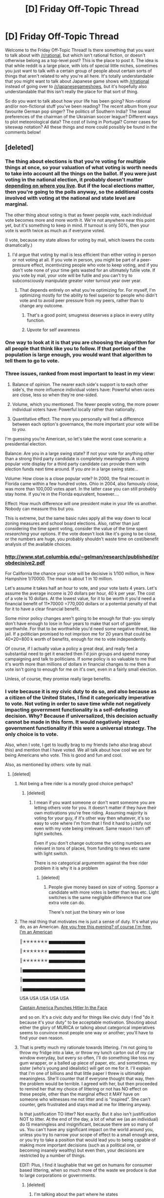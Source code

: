 #+TITLE: [D] Friday Off-Topic Thread

* [D] Friday Off-Topic Thread
:PROPERTIES:
:Author: AutoModerator
:Score: 15
:DateUnix: 1449846372.0
:DateShort: 2015-Dec-11
:END:
Welcome to the Friday Off-Topic Thread! Is there something that you want to talk about with [[/r/rational]], but which isn't rational fiction, or doesn't otherwise belong as a top-level post? This is the place to post it. The idea is that while reddit is a large place, with lots of special little niches, sometimes you just want to talk with a certain group of people about certain sorts of things that aren't related to why you're all here. It's totally understandable that you might want to talk about Japanese game shows with [[/r/rational]] instead of going over to [[/r/japanesegameshows]], but it's hopefully also understandable that this isn't really the place for that sort of thing.

So do you want to talk about how your life has been going? Non-rational and/or non-fictional stuff you've been reading? The recent album from your favourite German pop singer? The politics of Southern India? The sexual preferences of the chairman of the Ukrainian soccer league? Different ways to plot meteorological data? The cost of living in Portugal? Corner cases for siteswap notation? All these things and more could possibly be found in the comments below!


** [deleted]
:PROPERTIES:
:Score: 8
:DateUnix: 1449852679.0
:DateShort: 2015-Dec-11
:END:

*** The thing about elections is that you're voting for multiple things at once, so your valuation of what voting is worth needs to take into account all the things on the ballot. If you were just voting in the national election, it probably doesn't matter [[http://www.forbes.com/sites/baldwin/2012/11/05/what-are-the-odds-that-your-vote-will-count/][depending on where you live]]. But if the local elections matter, then you're going to the polls anyway, so the additional costs involved with voting at the national and state level are marginal.

The other thing about voting is that as fewer people vote, each individual vote becomes more and more worth it. We're not anywhere near this point yet, but it's something to keep in mind. If turnout is only 50%, then your vote is worth twice as much as if everyone voted.

(I vote, because my state allows for voting by mail, which lowers the costs dramatically.)
:PROPERTIES:
:Author: alexanderwales
:Score: 7
:DateUnix: 1449857046.0
:DateShort: 2015-Dec-11
:END:

**** I'd argue that voting by mail is less efficient than either voting in person or not voting at all. If you vote in person, you might be part of a peer-pressure effect, incentivizing people who vote to keep voting, and if you don't vote none of your time gets wasted for an ultimately futile vote. If you vote by mail, your vote will be futile and you can't try to subconsciously manipulate greater voter turnout year over year.
:PROPERTIES:
:Author: GaBeRockKing
:Score: 1
:DateUnix: 1449876287.0
:DateShort: 2015-Dec-12
:END:

***** That depends entirely on what you're optimizing for. For myself, I'm optimizing mostly for the ability to feel superior to people who didn't vote and to avoid peer pressure from my peers, rather than to change any outcome.
:PROPERTIES:
:Author: alexanderwales
:Score: 13
:DateUnix: 1449876419.0
:DateShort: 2015-Dec-12
:END:

****** That's a good point; smugness deserves a place in every utility function.
:PROPERTIES:
:Author: GaBeRockKing
:Score: 5
:DateUnix: 1449877098.0
:DateShort: 2015-Dec-12
:END:


****** Upvote for self awareness
:PROPERTIES:
:Author: Kishoto
:Score: 4
:DateUnix: 1449879829.0
:DateShort: 2015-Dec-12
:END:


*** One way to look at it is that you are choosing the algorithm for all people that think like you to follow. If that portion of the population is large enough, you would want that algorithm to tell them to go to vote.
:PROPERTIES:
:Author: Gurkenglas
:Score: 5
:DateUnix: 1449892282.0
:DateShort: 2015-Dec-12
:END:


*** Three issues, ranked from most important to least in my view:

1. Balance of opinion. The nearer each side's support is to each other side's, the more influence individual voters have: Powerful when races are close, less so when they're one-sided.

2. Volume, which you mentioned. The fewer people voting, the more power individual voters have: Powerful locally rather than nationally.

3. Quantitative effect. The more you personally will feel a difference between each option's governance, the more important your vote will be to /you/.

I'm guessing you're American, so let's take the worst case scenario: a presidential election.

Balance: Are you in a large swing state? If not your vote for anything other than a strong third party candidate is completely meaningless. A strong popular vote display for a third party candidate can provide them with election funds next time around. If you /are/ in a large swing state...

Volume: How close is a close popular vote? In 2000, the final recount in Florida came within a few hundred votes. Ohio in 2004, also famously close, was more than 100,000 votes apart. In the latter case you can still probably stay home. If you're in the Florida equivalent, however....

Effect: How much difference will one president make in your life vs another. Nobody can measure this but you.

This is extreme, but the same basic rules apply all the way down to local zoning measures and school board elections. Also, rather than just considering the time spent voting, consider the value of the time spent /researching/ your options. If the vote doesn't look like it's going to be close, or the numbers are huge, you probably shouldn't waste time on cost/benefit analysis of the available choices.
:PROPERTIES:
:Author: Sparkwitch
:Score: 2
:DateUnix: 1449857606.0
:DateShort: 2015-Dec-11
:END:


*** [[http://www.stat.columbia.edu/%7Egelman/research/published/probdecisive2.pdf][http://www.stat.columbia.edu/~gelman/research/published/probdecisive2.pdf]]

For California the chance your vote will be decisive is 1/100 million, in New Hampshire 1/70000. The mean is about 1 in 10 million.

Let's assume it takes half an hour to vote, and your vote lasts 4 years. Let's assume the average income is 20 dollars per hour, 40 k per year. The cost of a vote is 10 dollars. At the lowest value, for it to be worth it you'd need a financial benefit of 11*70000 =770,000 dollars or a potential penalty of that for it to have a clear financial benefit.

Some minor policy changes aren't going to be enough for that- you simply don't have enough to lose in four years to make that sort of gamble worthwhile. For that to be worthwhile you'd need some negative threat, like jail. If a politician promised to not imprison me for 20 years that could be 40*20=800 k worth of benefits, enough for me to vote independently.

Of course, if I actually value a policy a great deal, and really feel a substantial need to get it enacted then I'd join groups and spend money campaigning and talk to politicians. If some policy is so valuable to me that it's worth more than millions of dollars in financial changes to me then a vote isn't going to enough for me on it's own, even in a fairly small election.

Unless, of course, they promise really large benefits.
:PROPERTIES:
:Author: Nepene
:Score: 2
:DateUnix: 1449973869.0
:DateShort: 2015-Dec-13
:END:


*** I vote because it is my civic duty to do so, and also because as a citizen of the United States, I find it categorically imperative to vote. Not voting in order to save time while not negatively impacting government functionality is a self-defeating decision. Why? Because if universalized, this decision actually cannot be made in this form. It would negatively impact government functionality if this were a universal strategy. The only choice is to vote.

Also, when I vote, I get to loudly brag to my friends (who also brag about this) and mention that I have voted. We all talk about how cool we are for being Americans who vote. This is good and fun and cool.

Also, as mentioned by others: vote by mail.
:PROPERTIES:
:Author: blazinghand
:Score: 1
:DateUnix: 1449866340.0
:DateShort: 2015-Dec-12
:END:

**** [deleted]
:PROPERTIES:
:Score: 2
:DateUnix: 1449867216.0
:DateShort: 2015-Dec-12
:END:

***** Not being a free rider is a morally good choice perhaps?
:PROPERTIES:
:Author: RMcD94
:Score: 1
:DateUnix: 1449882998.0
:DateShort: 2015-Dec-12
:END:

****** [deleted]
:PROPERTIES:
:Score: 2
:DateUnix: 1449884230.0
:DateShort: 2015-Dec-12
:END:

******* I mean if you want someone or don't want someone you are letting others vote for you. It doesn't matter if they have their own motivations you're free riding. Assuming majority is voting for your guy, if it's other way then whatever, it's so easy to vote where I'm from that I find it hard to justify not even with my vote being irrelevant. Same reason I turn off light switches.

Even if you don't change outcome the voting numbers are relevant in tons of places, from funding to news etc same with light switch.

There is no categorical argumentm against the free rider problem it is why it is a problem
:PROPERTIES:
:Author: RMcD94
:Score: 1
:DateUnix: 1449884470.0
:DateShort: 2015-Dec-12
:END:

******** [deleted]
:PROPERTIES:
:Score: 1
:DateUnix: 1449885004.0
:DateShort: 2015-Dec-12
:END:

********* People give money based on size of voting. Sponsor a candidate with more votes is better than less etc. Light switches is the same negligible difference that one extra vote can do.

There's not just the binary win or lose
:PROPERTIES:
:Author: RMcD94
:Score: 2
:DateUnix: 1449885905.0
:DateShort: 2015-Dec-12
:END:


***** The real thing that motivates me is just a sense of duty. It's what you do, as an American. [[http://i.imgur.com/LEhvE.jpg][Are you free this evening? of course I'm free, I'm an American]]

║✭✭✭✭✭✭✭ ▅▅▅▅▅▅▅▅▅▅▅

║✭✭✭✭✭✭✭ ▅▅▅▅▅▅▅▅▅▅▅

║✭✭✭✭✭✭✭ ▅▅▅▅▅▅▅▅▅▅▅

║▅▅▅▅▅▅▅▅▅▅▅▅▅▅▅▅▅▅▅

║▅▅▅▅▅▅▅▅▅▅▅▅▅▅▅▅▅▅▅

║▅▅▅▅▅▅▅▅▅▅▅▅▅▅▅▅▅▅▅

USA USA USA USA USA

[[http://i.imgur.com/ZOv4GbH.jpg][Captain America Punches Hitler In the Face]]

and so on. It's a civic duty and for things like civic duty I find "do it because it's your duty" to be acceptable motivation. Shouting about either the glory of MURICA or talking about categorical imperatives seems to convince most people one way or another; you'll have to find your own reason.
:PROPERTIES:
:Author: blazinghand
:Score: -1
:DateUnix: 1449876597.0
:DateShort: 2015-Dec-12
:END:


***** That is pretty much my rationale towards littering. I'm not going to throw my fridge into a lake, or throw my lunch carton out of my car window everyday, but every so often, I'll do something like toss my gum wrapper, or a balled up piece of paper, etc. and sometimes, my sister (who's young and idealistic) will get on me for it. I'll explain that I'm one of billions and that little paper I threw is ultimately meaningless. She'll counter that if everyone thought that way, then the problem would be terrible. I agreed with her, but then proceeded to remind her that my choice of littering or not has NO effect on these people, other than the marginal effect it MAY have on someone who witnesses me not litter and is "inspired". She can't counter, gets frustrated and stays mad at me for littering anyway.

Is that justification TO litter? Not exactly. But it also isn't justification NOT to litter. At the end of the day, a lot of what we (as an individual) do IS meaningless and insignificant, because there are so many of us. You can't have any significant impact on the world around you, unless you try to narrow your scope of effect to a small enough area, or you try to take a position that would lead you to being capable of making more important decisions (such as a political one, or becoming insanely wealthy) but even then, your decisions are restricted by a number of things.

EDIT: Plus, I find it laughable that we get on humans for consumer based littering, when so much more of the waste we produce is due to large corporations or governments.
:PROPERTIES:
:Author: Kishoto
:Score: -2
:DateUnix: 1449880352.0
:DateShort: 2015-Dec-12
:END:

****** [deleted]
:PROPERTIES:
:Score: 6
:DateUnix: 1449882612.0
:DateShort: 2015-Dec-12
:END:

******* I'm talking about the part where he states

#+begin_quote
  Yes, that's true, but I have very little control over what everyone else will do and can only choose for myself
#+end_quote

I'm not comparing voting to littering.

EDIT: Not entirely anyway. They are similar in that the massive scope of the action means your input (while not 0) is so small that other, larger factors will decide its outcome way before you have any sort of effect on the outcome.
:PROPERTIES:
:Author: Kishoto
:Score: 0
:DateUnix: 1449887742.0
:DateShort: 2015-Dec-12
:END:


*** I wonder if the answer to this question would vary to any significant extent based on the voting system used? (and if so... what the 'maximally rational' option would look like)
:PROPERTIES:
:Author: Muskworker
:Score: 1
:DateUnix: 1449875377.0
:DateShort: 2015-Dec-12
:END:


** I'm working on a magic system which works something like this:

- There's this stuff called hava that's fairly rare (let's say something like ten dollars a gram).
- When you infuse an object with hava, there are two effects:

  - An extradimensional battery is created which has a number of joules equal to direct mass conversion. In other words, a kilogram of hava gives you 9 * 10^{16} joules.
  - This energy is then output at a maximum rate of the total joules divided by 1.5 * 10^{13} as joules per second. In other words, a kilogram of hava gives you 9 * 10^{16} "stored" joules which are usable at a maximum rate of 6000 joules per second (6000 watts).

- The effects that you can use this power for:

  - Imbue an object with raw energy output in the form of heat (at maximum watts).
  - Imbue an object with a constant directional force (at maximum watts).
  - Effectively change gravitational and/or inertial mass (within the limits of maximum watts).
  - Effectively change one half of classical inertia (within the limits of maximum watts). For example, you can alter "an object in motion stays in motion" but keep "an object at rest stays at rest" the same (with the power being supplied by available watts).
  - Effectively increase durability by using available watts to prevent bonds from breaking.

This is all done with something like glyphs or runes or something, or maybe a more exotic method. Once set, the patterns can't be changed and more energy can't be added to the "battery". A pattern can't ever be shut off except through total destruction.

So the problem that I have isn't really with the /magic/ so much as the /engineering/ of what a society would do with it. Obviously it gets used for the generation of electricity and replaces a few appliances. Either heat generation, constant directional force, or partial inertia seems to be the best way to get useful work done, though I'm not really sure which (both have their engineering challenges). Because you can't turn it off, you need ways of getting around that, but that's not too much of a challenge depending on which direction you go.

So my question is, let's say you have this material and knowledge of the processes. What are the things you build with it?
:PROPERTIES:
:Author: alexanderwales
:Score: 4
:DateUnix: 1449850363.0
:DateShort: 2015-Dec-11
:END:

*** If I'm understanding this rightly, the kilogram of hava costs $10,000 and outputs up to 6,000 watts for 15*10^{12} seconds, or in other words about 500,000 years. The rate of dissipation is directly proportional to the mass of hava used so all hava usages should last for about 500k years. Which means that humanity will probably have no idea about the theoretical lifetime of hava, because things get lost and break and so forth before they are ended.

The big limit then is the output rate, not the duration. You spend more for more effect but it lasts forever.

Thoughts:

If you get 100% efficiency transforming to electrical energy, you can get 52560 kilowatt hours per year in perpetuity for only $10,000. It costs about $0.13 per kilowatt hour in my principality at the houseowner's rate, or $7000. So the hava represents a huge savings over what we're using now - $10k for perpetual amounts of power that would sell for $7k yearly in our economy but presumably power would be cheaper because the predominant source of energy is this stuff.

Revolutionizing space travel is obvious, if you can control it sufficiently. A set of hava-enchanted 'thrusters' can propel something in any direction by reorienting in space the objects - you need multiple so that you can idle by rotating all hava-lumps to counteract each other - wasteful, but when they'll last by default longer than the lifetime of your civilization, who cares? Hava tells the rocket equation to fuck right off. Even more so when you reduce inertial mass.

I wonder about the bit about protecting molecular bonds. Things get dull mostly because edges wear out. If you could sharpen something to an extremely thin / monomolecular edge then enchant with Hava, would up to a large amount of energy prevent individual molecular bonds from breaking/changing give you a perfect edge for the next 500k years?

Can reducing inertial mass allow you to accelerate something in a vacuum up to the speed of light? If you reduce the mass of something to effectively zero and accelerate it with this in a vacuum, what happens? Other than physics breaking down.
:PROPERTIES:
:Author: Escapement
:Score: 3
:DateUnix: 1449852814.0
:DateShort: 2015-Dec-11
:END:

**** The price is just a ballpark. Obviously a society that has access to this stuff is going to have a wildly different economy than our own.

#+begin_quote
  The big limit then is the output rate, not the duration. You spend more for more effect but it lasts forever.
#+end_quote

Yup, pretty much. It's long enough that you wouldn't necessarily know that there was a limit.

#+begin_quote
  I wonder about the bit about protecting molecular bonds. Things get dull mostly because edges wear out. If you could sharpen something to an extremely thin / monomolecular edge then enchant with Hava, would up to a large amount of energy prevent individual molecular bonds from breaking/changing give you a perfect edge for the next 500k years?
#+end_quote

That's more or less the intended outcome, as it allows for cool things like impenetrable armor and wickedly sharp swords. On the scale of societies, it allows for more durable machines that go for longer before breaking down. The primary problem is that the output is still limited, which means that sufficient force can still cause destruction. There's some math to be done there (and some SI conversions), but I think it mostly ends up as something you use if you're rich and/or have some really great application.

#+begin_quote
  Can reducing inertial mass allow you to accelerate something in a vacuum up to the speed of light? If you reduce the mass of something to effectively zero and accelerate it with this in a vacuum, what happens? Other than physics breaking down.
#+end_quote

This doesn't actually change inertial mass, it only uses available watts to fake that effect. So eventually (and fairly quickly, I'd think) you run into problems where you're getting an additional kW of power to pretend your inertial mass is less than it is, but that's not enough to complete the effect, especially at relativistic velocities. (Hopefully that makes sense. Imagine a tiny, hidden accelerometer if you need to.)

Edit: It's been a terribly long time since I've taken physics, and I never went that far, so maybe someone can correct me if I'm wrong. A watt is equal to one Newton meter per second. In other words, power equals force times velocity. That means power divided by velocity equals force, which means that as velocity increases, the force you get from that power decreases. But it's my understanding that even with constant thrust, which we don't have, velocity in a vacuum only asymptotically approaches the speed of light under relativistic physics. Someone please correct me if I'm wrong; I spent a little too much of today brushing up on my elementary physics.
:PROPERTIES:
:Author: alexanderwales
:Score: 2
:DateUnix: 1449854503.0
:DateShort: 2015-Dec-11
:END:

***** u/AugSphere:
#+begin_quote
  Someone please correct me if I'm wrong; I spent a little too much of today brushing up on my elementary physics.
#+end_quote

[[https://en.wikipedia.org/wiki/Space_travel_using_constant_acceleration#A_half-myth:_It_gets_harder_to_push_a_ship_faster_as_it_gets_closer_to_the_speed_of_light][Wiki to the rescue!]]
:PROPERTIES:
:Author: AugSphere
:Score: 1
:DateUnix: 1449962787.0
:DateShort: 2015-Dec-13
:END:


*** Depending on when it's discovered, a society might use it to make an airborne island suspended above otherwise impassable terrain, by carving runes on the perimeter of a valley surrounded by mountains.

My understanding may be flawed.
:PROPERTIES:
:Author: TennisMaster2
:Score: 3
:DateUnix: 1449894185.0
:DateShort: 2015-Dec-12
:END:


*** u/ulyssessword:
#+begin_quote
  Imbue an object with a constant directional force (at maximum watts).
#+end_quote

What vectors are available? Is it tied to the stars (eg. "towards Taurus"), the Earth (eg. "West"), or any object that you select (eg. "towards this second object").

How do the watts and slow speeds interact? For example, let's say I stick a 1000W "Constant Directional Force (Upwards)" enchanted object under a 100 ton block of stone. Would it manage to lift it at a rate of 1mm/s?
:PROPERTIES:
:Author: ulyssessword
:Score: 2
:DateUnix: 1449871843.0
:DateShort: 2015-Dec-12
:END:

**** Velocities are relative to the object (specifically, the part of the object that's marked).

As for the hypothetical ... a metric ton is 1000 kg, which exerts a force of 9807N. To get the speed we'd take 1000W/9807N, which results in 102mm/s. So that works, I guess? (I'm not great with physics.)
:PROPERTIES:
:Author: alexanderwales
:Score: 2
:DateUnix: 1449873048.0
:DateShort: 2015-Dec-12
:END:

***** I think you'll need to change the "constant directional force" ability in order to maintain sanity. Having the criteria be "enough force to equal X watts on the object" means that it takes literally infinite force to completely stop it.

A 12"x12"x1" piece of steel is roughly 20 kg. A 1W enchantment would lift it at a rate of ~5mm/s. Putting a 100 000 ton bridge on top of that plate wouldn't cause it to fall, it would simply slow it down to ~1nm/s. (1W/980 700 000N = ~1 x 10^{-9} m/s)
:PROPERTIES:
:Author: ulyssessword
:Score: 1
:DateUnix: 1449873992.0
:DateShort: 2015-Dec-12
:END:

****** Well, the problem is that it's /not/ constant directional force, it's constant /power/. But you're right that the result isn't terribly sensible (though still interesting enough that I'll have to keep it in mind).

I guess I'll do the thing I didn't want to do and add in another variable in order to convert power into force, the only question is what the right one is. If the resulting force is equal to watts divided by 1m/s then every watt provides 1 Newton of force. I'll have to run some numbers.

Edit: If it's watts divided by 0.6km/s, then the thrust equivalent of 60W is 0.1N. That means that you'd need 100 grams of hava in order to levitate an apple.
:PROPERTIES:
:Author: alexanderwales
:Score: 2
:DateUnix: 1449876346.0
:DateShort: 2015-Dec-12
:END:


*** The first question you always ask about magic systems is can this be used to make a superintelligent computer. I think with this one it would be difficult, as you would essentially have to build a macro - scale set of logic gates, which I am assuming couldn't be done at a practical size due to needing a minimum rune size on enchanted objects.

The second question is how hava is made. Is it a limited resource, or can it be produced by some process? Does creating hava produce net energy, is it energy neutral, or is there energy loss? Would it be possible to make a magic machine which automatically produces more hava than it costs to operate?

Third question is how this affects transportation industries. You could build cars, but you would need some kind of constantly running hava engine in them, and that would be a waste. I propose a mass transit system set up as a series of concentric rings. The inner rings spin faster than the outer rings, and cars on the rings can switch between adjacent rings. You get into a car on the outermost ring, moving at a slow walking pace, then drive it on inner rings to get where you are going quickly. If enough people are using such a system, you should be able to save hava overall by comparison to a personal vehicle system.

I imagine that a society running on this would quickly either allow a regulated monopoly to produce hava power objects or would enforce a strict standard between all companies using it. Making hava engines standard between all applications makes mass production more practical, and allows engineers to simply put in however many slots for standard engines as their creations need, rather than requiring non-modular hava engine design for every single magic object.

Edit: Here's what I imagine the hava engine business would work like: You order however many nearly complete hava engines you need. The engines need only the last step before activation in order to turn on. You complete that step yourself and install the engine in your clockwork device.
:PROPERTIES:
:Author: Frommerman
:Score: 3
:DateUnix: 1449851522.0
:DateShort: 2015-Dec-11
:END:

**** u/EliezerYudkowsky:
#+begin_quote
  The first question you always ask about magic systems is can this be used to make a superintelligent computer.
#+end_quote

YES THANK YOU.
:PROPERTIES:
:Author: EliezerYudkowsky
:Score: 10
:DateUnix: 1449869316.0
:DateShort: 2015-Dec-12
:END:


**** u/TimTravel:
#+begin_quote
  The first question you always ask about magic systems is can this be used to make a superintelligent computer.
#+end_quote

I don't know about that. Technically any system that can make a transistor can do it.
:PROPERTIES:
:Author: TimTravel
:Score: 1
:DateUnix: 1449857881.0
:DateShort: 2015-Dec-11
:END:

***** I suppose I mean can this be used to make a superintelligence more easily than could be done by conventional means. As this is just a mechanical power source and not a source of processing power, there isn't an easy way to do so.
:PROPERTIES:
:Author: Frommerman
:Score: 2
:DateUnix: 1449858274.0
:DateShort: 2015-Dec-11
:END:


**** u/alexanderwales:
#+begin_quote
  The second question is how hava is made. Is it a limited resource, or can it be produced by some process? Does creating hava produce net energy, is it energy neutral, or is there energy loss? Would it be possible to make a magic machine which automatically produces more hava than it costs to operate?
#+end_quote

This is one of the overarching questions of the story that I'm planning to write, but I guess the answer to that is that it's not trivially easy.

The above is just one leg of a three and a half legged system, so there are other parts that aren't seen. Those other parts I'm pretty firm on though, it's the engineering that I just needed someone to poke so I could make sure there's nothing that breaks immediately (like infinite power or cheap planet-busters).
:PROPERTIES:
:Author: alexanderwales
:Score: 1
:DateUnix: 1449872011.0
:DateShort: 2015-Dec-12
:END:

***** I can't figure out anything particularly broken unless it's possible to produce enough hava to make a sufficiently large bomb that matter at the center collapses into a black hole.
:PROPERTIES:
:Author: Frommerman
:Score: 1
:DateUnix: 1449873012.0
:DateShort: 2015-Dec-12
:END:


***** u/Empiricist_or_not:
#+begin_quote
  or cheap planet-busters Effectively change gravitational and/or inertial mass (within the limits of maximum watts).
#+end_quote

Is Hava compressible? If so how much so? Can the output of a larger whole focus it's effect on a subset with it's gravitational effect?

What happens if I activate a sphere of Hava to maximize it's mass, and substitute it for the hydrogen in a fusion bomb? Assuming sufficient blast wave patterning to keep the rune going. Can I exceed the minimum density requirement for a black hole?
:PROPERTIES:
:Author: Empiricist_or_not
:Score: 1
:DateUnix: 1449878204.0
:DateShort: 2015-Dec-12
:END:

****** That was my question. It all depends upon how much hava we have, and it would take a lot. I heard one estimate that, if you could collect all of the tritium on Earth and detonate it all at once, it would be just enough to make a black hole.
:PROPERTIES:
:Author: Frommerman
:Score: 1
:DateUnix: 1449893263.0
:DateShort: 2015-Dec-12
:END:


** [[http://www.sciencemag.org/content/350/6266/1332][I THINK I'M SUPPOSED]] [[http://arxiv.org/abs/1410.7404][TO LAUGH MANIACALLY NOW.]]
:PROPERTIES:
:Score: 5
:DateUnix: 1449859295.0
:DateShort: 2015-Dec-11
:END:

*** Mwa ha Ha HA HA HA HA!!!!!

(meanwhile, I'm just trying to find an unknown number of threshold values with noisy data and no training set)
:PROPERTIES:
:Author: PeridexisErrant
:Score: 2
:DateUnix: 1449907105.0
:DateShort: 2015-Dec-12
:END:


** What legal/taxation setup would be ideal for me if I wanted to start a business with essentially no capital put into it, and the workers, myself included, all paid with a fraction of profit rather than at a rate per hour, such that no surplus is kept?

To make matters more complicated, I am American and at least one of the workers would be international, working remotely.
:PROPERTIES:
:Author: LiteralHeadCannon
:Score: 3
:DateUnix: 1449848072.0
:DateShort: 2015-Dec-11
:END:

*** I'm not a lawyer or etc, so you should double-check me.

It sounds like you want an LLC. All members get a percent of ownership with profits dividing based on ownership. I don't know about the international partner, though.

LLCs are generally very cheap to start -- like, $50 for paperwork sort of cheap.
:PROPERTIES:
:Author: eaglejarl
:Score: 3
:DateUnix: 1449851790.0
:DateShort: 2015-Dec-11
:END:

**** Reading up on LLCs now.

Would it be legally valid for me to issue contracts to people such that they maintain ownership of their share of the LLC iff I use their work for the final product? I would be uncomfortable with a setup enabling people to bail on the project and still receive payment, and I'm sure my workers would be uncomfortable with a setup wherein they sign no contract until their work is completed.

For that matter, can shares of LLC ownership fluidly change over time at all?
:PROPERTIES:
:Author: LiteralHeadCannon
:Score: 3
:DateUnix: 1449855030.0
:DateShort: 2015-Dec-11
:END:

***** You should really talk to a lawyer at this point. I just wanted to point you in +the right+ a direction.
:PROPERTIES:
:Author: eaglejarl
:Score: 8
:DateUnix: 1449857619.0
:DateShort: 2015-Dec-11
:END:


** Does anybody have suggestions for building up willpower? It's my biggest limiting factor at the moment.
:PROPERTIES:
:Author: Colonel_Fedora
:Score: 3
:DateUnix: 1449866208.0
:DateShort: 2015-Dec-12
:END:

*** I tailor my strats for doing things to the thing I'm doing. Most what I do to "build up willpower" is actually tricking myself into being more productive, or making rules I think I can follow.

For example:

- In order to go to the gym more, I only play video games on days during which I went to the gym. If I have time for video games, I have time for the gym.

- My strategy for building up enough willpower to go to bed is to get ready for bed, wash up, change, turn off my computer, then get inside my bed. After I do this, I read if I want to, but since I'm already in bed I'm much more likely to sleep than if I'm in the living room playing video games.

- When I'm doing some kind of easier peripheral activity related to a major willpower expenditure (keeping a food diary for my diet, for example), I make sure to have fun doing that, or to convince myself it's awesome. This way, it always gets done.

- In general, try to remove obstacles to hard things and set up obstacles to things you don't want to do. If you want to go to the gym more, again, just always have a change of gym clothes in the trunk of your car, or in a gym bag ready to go. If going to the gym requires rummaging around for gym clothes, that trivial difficulty might be enough to stop you. If you're trying to avoid committing suicide, remove your gun from your immediate possession.

- Basically: Make it very easy to do what you want and hard to do what you don't want.

all of these probably fall into the category of "working with the willpower you have" rather than "building up willpower" but imo these are great
:PROPERTIES:
:Author: blazinghand
:Score: 3
:DateUnix: 1449882636.0
:DateShort: 2015-Dec-12
:END:


*** I can't speak to willpower per se (it's a thing I'm strongly lacking myself), but for many things for which willpower is necessary I've found [[http://www.beeminder.com][Beeminder]] to have some usefulness.
:PROPERTIES:
:Author: Muskworker
:Score: 2
:DateUnix: 1449874744.0
:DateShort: 2015-Dec-12
:END:


*** The [[https://wiki.lesswrong.com/wiki/Akrasia][Akrasia]] references on Less Wrong are pretty good and give lots of pointers on how to acquire skills related to willpower.
:PROPERTIES:
:Author: Predictablicious
:Score: 2
:DateUnix: 1449877838.0
:DateShort: 2015-Dec-12
:END:


** I've been thinking. Are there more squares or rectangles in the set of all shapes?

If you define squares by <a>, where a is the side length and 0 < a < infinity, and rectangles by <a,b>, where a is the shorter side and b is the longer side, and 0 < a <= b < infinity, there ought to be more rectangles than squares, since there are more combinations of a and b than just a.

Growth rates ought to be the same, since the growth rate for squares would be n, while for rectangles it would be n^{2} /2.

Is any of the above correct, or have I gone down the rabbit hole?
:PROPERTIES:
:Author: fljared
:Score: 3
:DateUnix: 1449874656.0
:DateShort: 2015-Dec-12
:END:

*** There is a bijective mapping of squares to rectangles, if I recall correctly, which is how one generally decides if one infinite set is smaller, equal in size, or larger than another.
:PROPERTIES:
:Author: Aabcehmu112358
:Score: 5
:DateUnix: 1449881429.0
:DateShort: 2015-Dec-12
:END:

**** [[http://mathoverflow.net/questions/126069/bijection-from-mathbbr-to-mathbbr2]] gives a bijection between ℝ and ℝ^{2,} which should be equivalent
:PROPERTIES:
:Author: NNOTM
:Score: 3
:DateUnix: 1449900249.0
:DateShort: 2015-Dec-12
:END:


*** Another way of looking at it: squares are a subset of rectangles.

EDIT: so the question becomes: more non-square rectangles, or square rectangles?
:PROPERTIES:
:Author: _stoodfarback
:Score: 2
:DateUnix: 1449881984.0
:DateShort: 2015-Dec-12
:END:

**** Uncountable-infinity times as many non-square rectangles. Divide the set of all rectangles into infinity sets, one for every positive number n such that that set only contains rectangles where the length is n times the width. One of those infinity sets, n=1, is the set of all squares; all infinity other sets are equally large sets of non-square rectangles.
:PROPERTIES:
:Author: LiteralHeadCannon
:Score: 1
:DateUnix: 1449883520.0
:DateShort: 2015-Dec-12
:END:

***** I'd note that "uncountable-infinity times" does not produce a meaningful concept, as far as I'm aware.

What you're essentially describing is a mapping of all rectangles to the points of a plane, and a mapping of all squares to a line within that plane. As the space-filling curve shows, these two mappings biject, which again, if I recall correctly, says that in as much two infinities can be considered to have any size at all, they are both the same size.
:PROPERTIES:
:Author: Aabcehmu112358
:Score: 6
:DateUnix: 1449899536.0
:DateShort: 2015-Dec-12
:END:


*** You're right. Since any square can have either of it's sides reduced a bit to produce a corresponding rectangle, there are definitely more rectangular combinations than square ones.

The only difficulty would be that you've defined it as an /infinite/ set, which means it's probably possible to map all rectangles onto multiple unique squares too, Hilbert Hotel style.

But it's definitely true for all the sets of all shapes /smaller than a given size/, for example.
:PROPERTIES:
:Author: MugaSofer
:Score: 2
:DateUnix: 1449935906.0
:DateShort: 2015-Dec-12
:END:

**** [[https://www.reddit.com/r/rational/comments/3wdt39/d_friday_offtopic_thread/cxvzhgz]]
:PROPERTIES:
:Author: Transfuturist
:Score: 0
:DateUnix: 1449952854.0
:DateShort: 2015-Dec-13
:END:


*** One way to go about this is to assign a measure to the number of squares and rectangles contained in a shape, then see how the measures develop as you follow a sequence of shapes that approaches the infinite plane.

For example, in a 2cm x 2cm square, there would be 2cm x 2cm of squares of size 0, 1cm x 1cm of squares with side length one, and thus (imagine a pyramid with a 2cm x 2cm base and a height of 2 cm) 8/3 cm^{3.} In the same 2cm x 2cm square, there would be 1cm x 2cm of rectangles of size 1cm x 0, 1cm x 1cm of size 1cm x 1cm, etc., for a total of, umm, I think 4 cm^{4,} which must be at least correct in the dimensionality: There is a whole extra degree of freedom!

In a sequence of simple shapes, say squares of diverging size, the rectangles would always outnumber the squares, but an interesting question might be whether there is some sequence of shapes approaching the infinite plane where the number of squares and rectangles remains equal, by being fractally perforated in all the right places. (The squares of course cannot outnumber the rectangles, as any square is a rectangle.)
:PROPERTIES:
:Author: Gurkenglas
:Score: 1
:DateUnix: 1449893230.0
:DateShort: 2015-Dec-12
:END:

**** [[https://www.reddit.com/r/rational/comments/3wdt39/d_friday_offtopic_thread/cxvzhgz]]
:PROPERTIES:
:Author: Transfuturist
:Score: 0
:DateUnix: 1449952880.0
:DateShort: 2015-Dec-13
:END:

***** This is a problem of definitions. If you give a set of shapes the measure equal to the cardinality of the set as your link did, the measures are equal. I used another measure. Which measure to use "should" have been a part of fljared's question, but since he didn't specify one we can just reply with a few examples. fljared, if you don't have enough info yet, some context for your problem could help. If it's a disagreement between peers, this paragraph could help :P
:PROPERTIES:
:Author: Gurkenglas
:Score: 1
:DateUnix: 1449955566.0
:DateShort: 2015-Dec-13
:END:


** I spontaneously produced a board game (rule set) today, but I'm not capable of judging its playability or quality on my own. Available [[https://docs.google.com/document/d/11z27E3IVb5xILkthqRnxTdsjvngDo6o1_RTm9Aeppzk/edit?usp=sharing][here]], not reproduced in this comment due to excessive length.

I will appreciate any advice or comments that a reader cares to mention.
:PROPERTIES:
:Author: Aabcehmu112358
:Score: 3
:DateUnix: 1449899852.0
:DateShort: 2015-Dec-12
:END:

*** I have just read the rules, my comments are purely theoretical.

The rules text could be more structured, such that information is presented in order of dependency and significance. For example, the attack tables and the list of mysteries could be at the end. Also headers would help. The tables are not sufficient to look up the attacks, one has to refer to the text.

I have also not figured out the board. The rules make it seem like an undirected graph with a limit on the degree. Even if you reduce it to a hexagonal grid, the amount of bookkeeping is immense -- for each space one needs to remember whether it is over- or underwater and the turn it was created in case of the former. Using hexagonal pieces of cardbord would solve the former, the latter requires an immense amount of dice. Or, you take a big sheet of paper and write the board down, which reduces readability and is cumbersome.

The underwater mechanic is interesting, but maybe it would better work with /elevation/ instead of the turn number. Instead of assigning the turn number as the 'height' of a space, which does imply the necessity of synchronizing the amount of water levels generated and the amount of space generated linearly to the turn number (meaning that the players have to constantly raise the water level for the mechanic to matter), just give each space an elevation. Each space with an elevation of zero is underwater and each underwater space has an elevation of zero, space with an elevation grater zero are overwater. The earth mystery can raise or lower the elevation of a square by one, the sea mystery lowers all elevations by one.

There are five types of pieces (effectively three, infantry is mentioned but not described), each with four types of elements. Makes sixteen types of pieces. Representing those is problematic. Most of the pieces have only a local sphere of influence (which is good, as it reduces the explosion of possibilities), although the knight can teleport. The interactions between the pieces are complex (most of the rules text deals with explaining them), and the number of pieces is probably one per turn, limited only by board size and fighting the opponent. The board is infinite. That means that allowing the players strong aggressive plays is imperative.

The element types of the pieces are mostly a combat stat (except the mystic). Even ignoring that remembering the interactions is difficult as their are no underlying principles mentioned, the fact that the elements are freely chosen by the players and do not change the way the pieces act fundamentally, you have Rock-Paper-Scissors balancing. Sure, the nash equilibrium is not as trivial, but for games you always want a strategic thinking type of problem solving, not a number crunching one.

The main problem I see is complexity. Both the board and the pieces are too complex for people to fit comfortably in their head, having both does not improve the situation. Implementing the game on a PC would make bookkeeping less tedious, but visualising the information and an intuitive understanding of the mechanics is still a problem. If the players cannot comprehend the situation and think through all interactions of /one/ turn, they will just stop thinking strategically or at all. Strategy is only possible when one has a solid grasp of the board state.

I would advise to either make the board a square grid (even better with a specified size), and then think about removing the elements or making them more interesting. The latter still has many pieces (16 pieces, means 136 interactions), this can be alleviated by coming up with general rules to describe many pieces or interactions at once, or using flavor to make them easier to remember.

Or, keep the board and replace the pieces by the simplest version that allows the game to be non-trivial (Earth Mystic, Sea Mystic, plus X and maybe plus Y).

Also, play it if you haven't and write how to into the rules. It is easier to understand rules if one can visualize them.
:PROPERTIES:
:Author: suyjuris
:Score: 4
:DateUnix: 1449922577.0
:DateShort: 2015-Dec-12
:END:

**** Thank you for the comments. Also, I'm very sorry about the infantry, they are supposed to have rules, but I somehow managed to forget writing them. Probably because the interactions are rather complex, as you mentioned.

I'll go through some major revisions, and try to play it as well. If you like, I can let you know as soon as that's done.
:PROPERTIES:
:Author: Aabcehmu112358
:Score: 1
:DateUnix: 1449950895.0
:DateShort: 2015-Dec-12
:END:

***** sure, I wouldn't mind seeing a revised version
:PROPERTIES:
:Author: suyjuris
:Score: 2
:DateUnix: 1450012197.0
:DateShort: 2015-Dec-13
:END:


** Books that I've (re-)read recently...

- /[[https://www.fanfiction.net/s/4307536][Rewind]]/ (fanfiction of /Ben 10/; 76k words, complete): Charmcaster casts a spell on herself to remove her magic so that she can, without arousing suspicion, get close enough to the Tennysons to kill them--and, beforehand, she casts another spell that allows her to rewind and try again if she fails. However, the task is more difficult than she originally anticipated--and, after several loops, it becomes glaringly apparent that she's meddled with magics too powerful for her to handle as the timeline starts to go off the rails... (This was my second reading. I'd actually forgotten how extremely cool this story was, though I disliked the ending.)

- /[[https://www.fanfiction.net/s/3326179][Doppelganger Non Grata]]/ (fanfiction of /Teen Titans/; 103k words, complete): The Titans' evil clones that Trigon summoned were not permanently defeated, and have returned to take their vengeance. (My second reading. Pretty fun overall, but has some boring philosophical blather near the end.)

- /[[https://www.fanfiction.net/s/7820743][Ramen Days]]/ (fanfiction of /Naruto/; 123k words, incomplete): After dying to Orochimaru in the Chuunin Exams, Naruto discovers that he's living in a video game. (My second reading, IIRC. Super-fun!)

- /[[http://www.fimfiction.net/story/67362][Hard Reset]]/ (fanfiction of /Friendship Is Magic/; 37k words, complete): Twilight accidentally puts herself into a time loop a few hours before Chrysalis kills Celestia and an army of changelings takes over Canterlot. (This was, IIRC, my second reading. The story felt more boring than I remembered, and I didn't care too much about the ending.)
:PROPERTIES:
:Author: ToaKraka
:Score: 4
:DateUnix: 1449853333.0
:DateShort: 2015-Dec-11
:END:

*** The Rewind fic is really funny. Canibalcaster lol
:PROPERTIES:
:Author: NemkeKira
:Score: 2
:DateUnix: 1449874199.0
:DateShort: 2015-Dec-12
:END:


*** Hard reset makes for a better series, but The Best Night Ever is a better time loop, imo.
:PROPERTIES:
:Author: GaBeRockKing
:Score: 2
:DateUnix: 1449876346.0
:DateShort: 2015-Dec-12
:END:

**** Yes, I definitely prefer /[[http://www.fimfiction.net/story/18087][The Best Night Ever]]/.
:PROPERTIES:
:Author: ToaKraka
:Score: 2
:DateUnix: 1449876828.0
:DateShort: 2015-Dec-12
:END:


**** Hard Reset 2 is better than both. Multiple time travelers, with vector clocks to keep track of loops.
:PROPERTIES:
:Author: Transfuturist
:Score: 1
:DateUnix: 1449952750.0
:DateShort: 2015-Dec-13
:END:


** I haven't been writing on my book in the last few months. Almost at all. Instead I've wasted a lot of time making a "Make Your Choice" game based on my world where you get a few hundred points and have to choose magical affinities, faction, place in life etc. Because the world building is so extensive for the books already I've ended up with a MYC that is almost certainly too long. You can make your choices quickly if you go in knowing what kind of theme you want, but if not there are way too many options. It's impossible to purchase more than like 10% of the magical skills, even if you max out handicaps, and if you don't want to destroy half the world and have scizophrenia and have enemy factions taking your family hostage it's closer to 5%.

I don't know where to go from there. Do I shave off half of the cool magical skills? Pretend half the factions aren't there? At the same time I /want/ to show off the variety offered by magic and potential for munchkining in my world, since I'm hoping it will act as clever advertising for drawing in beta readers when I've finished a book I want feedback on.
:PROPERTIES:
:Author: Rhamni
:Score: 2
:DateUnix: 1449857874.0
:DateShort: 2015-Dec-11
:END:

*** What style of game are you talking about here? Is this something you're planning to publish, or just something you're working on to feed into your book?

I love games with broad varieties of potential skills, but the more complex the game, the higher the barrier to entry for new players. For some styles of games, this can be acceptable; a lot of it comes down to how you introduce the abilities to players. Front-loading character creation with a billion choices is generally not a good idea unless you're specifically targeting an optimizer demographic, which is pretty niche - but niche markets can still be viable, depending on what you're going for.
:PROPERTIES:
:Author: Salaris
:Score: 3
:DateUnix: 1449871750.0
:DateShort: 2015-Dec-12
:END:

**** A Make Your Choice game, like on [[/r/makeyourchoice]]. It boils down to (free) text only character creation but without a game to put them in, often giving a quick introduction to the world or scenario. It's less proper games and more the players speculating/talking with other people about how their characters would get along and what might happen with the world. It's fairly niche.

In my case I've made the world history short and skippable, but there are still 14 factions and around 150 skills, of which you'll be able to afford around five to fifteen, depending on how many handicaps you take on. The skills in the MYC are converted from the different ways people use magic in the book.

The 'game', which is just text, I'm planning on releasing when I have finished writing the book I'm working on, to hopefully draw some interest from the MYC crowd and get volunteer beta readers. Making the game also helps me see if my magic is reasonably balanced, and it's hopefully complete enough that if anyone discovers a way to munchkin the magic I had not thought of, I'll be able to adjust the books to either not have the magic be munckinable in that way or possibly let characters good and bad have access to it.
:PROPERTIES:
:Author: Rhamni
:Score: 2
:DateUnix: 1449874114.0
:DateShort: 2015-Dec-12
:END:

***** Interesting, I wasn't familiar with Make Your Choice games. I will definitely have to look into that more. Thanks for the info.

Are all the factions you're including in the Make Your Choice game involved in the novel? That sounds like a high number of factions for a book, but I suppose that depends on style and length.
:PROPERTIES:
:Author: Salaris
:Score: 2
:DateUnix: 1449874228.0
:DateShort: 2015-Dec-12
:END:

****** The factions will be introduced gradually in the books. The MYC takes place during a world war with all the factions active, but in the actual books that's ancient history and everyone is dead. The reader is introduced to the abondoned capitol of one of the alliances, then explore some of the factions within that alliance, and then in later books we find out that the guys who used skulls in their architecture were actually the bad guys.
:PROPERTIES:
:Author: Rhamni
:Score: 2
:DateUnix: 1449874765.0
:DateShort: 2015-Dec-12
:END:

******* That makes sense. I'll be interested in seeing this when you're done with it. =)
:PROPERTIES:
:Author: Salaris
:Score: 3
:DateUnix: 1449875101.0
:DateShort: 2015-Dec-12
:END:


******* u/PeridexisErrant:
#+begin_quote
  in later books we find out that the guys who used skulls in their architecture were actually the bad guys.
#+end_quote

What a twist!
:PROPERTIES:
:Author: PeridexisErrant
:Score: 2
:DateUnix: 1449907756.0
:DateShort: 2015-Dec-12
:END:


** Any good recommendations for books on improving communication skills? There seem to be a lot of bad self help books out there.
:PROPERTIES:
:Author: Lancefish
:Score: 2
:DateUnix: 1449864506.0
:DateShort: 2015-Dec-11
:END:

*** For communicating in difficult situations both [[http://www.amazon.com/dp/0143118447][Difficult Conversations]] and [[http://www.amazon.com/dp/0071771328][Crucial Conversations]] are good. [[http://www.amazon.com/dp/006124189X][Influence: The Psychology of Persuasion]] is the best book on how persuasion works, but [[http://www.amazon.com/dp/0671027034][How to Win Friends & Influence People]] is the definitive practical book on persuasion. [[http://www.amazon.com/dp/0553804723][The Definitive Book of Body Language]] is a good book on the subject, which is fundamental to face to face communication.
:PROPERTIES:
:Author: Predictablicious
:Score: 4
:DateUnix: 1449877619.0
:DateShort: 2015-Dec-12
:END:


*** I would also be interested in this.
:PROPERTIES:
:Author: Colonel_Fedora
:Score: 1
:DateUnix: 1449865998.0
:DateShort: 2015-Dec-12
:END:


*** I had a link for this on my other laptop. Remind me later.
:PROPERTIES:
:Author: FuguofAnotherWorld
:Score: 1
:DateUnix: 1449868112.0
:DateShort: 2015-Dec-12
:END:
